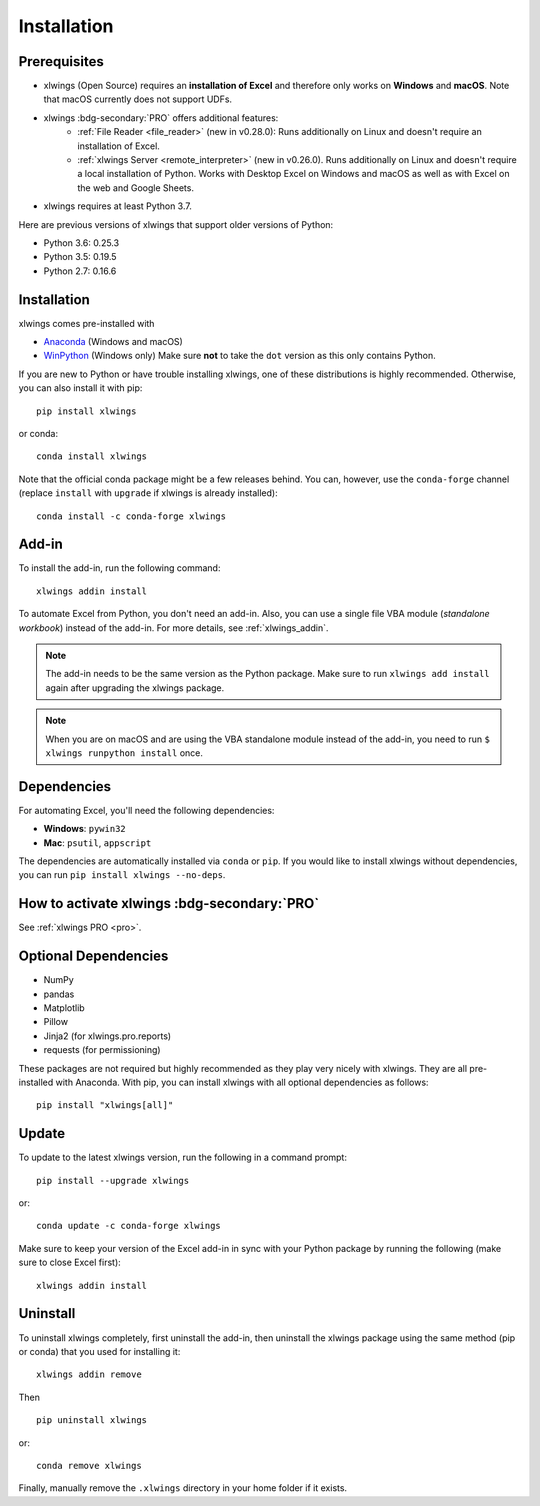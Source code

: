 .. _installation:

Installation
============

Prerequisites
-------------

* xlwings (Open Source) requires an **installation of Excel** and therefore only works on **Windows** and **macOS**. Note that macOS currently does not support UDFs.
* xlwings :bdg-secondary:`PRO` offers additional features:
    * :ref:`File Reader <file_reader>` (new in v0.28.0): Runs additionally on Linux and doesn't require an installation of Excel.
    * :ref:`xlwings Server <remote_interpreter>` (new in v0.26.0). Runs additionally on Linux and doesn't require a local installation of Python. Works with Desktop Excel on Windows and macOS as well as with Excel on the web and Google Sheets.
* xlwings requires at least Python 3.7.

Here are previous versions of xlwings that support older versions of Python:

* Python 3.6: 0.25.3
* Python 3.5: 0.19.5
* Python 2.7: 0.16.6

Installation
------------

xlwings comes pre-installed with

* `Anaconda <https://www.anaconda.com/products/individual>`_ (Windows and macOS)
* `WinPython <https://winpython.github.io>`_ (Windows only) Make sure **not** to take the ``dot`` version as this only contains Python.

If you are new to Python or have trouble installing xlwings, one of these distributions is highly recommended. Otherwise, you can also install it with pip::

    pip install xlwings

or conda::

    conda install xlwings

Note that the official conda package might be a few releases behind. You can, however,
use the ``conda-forge`` channel (replace ``install`` with ``upgrade`` if xlwings is already installed)::

  conda install -c conda-forge xlwings

Add-in
------

To install the add-in, run the following command::

    xlwings addin install

To automate Excel from Python, you don't need an add-in. Also, you can use a single file VBA module (*standalone workbook*) instead of the add-in. For more details, see :ref:`xlwings_addin`.

.. note::
   The add-in needs to be the same version as the Python package. Make sure to run ``xlwings add install`` again after upgrading the xlwings package.

.. note::
  When you are on macOS and are using the VBA standalone module instead of the add-in, you need to run ``$ xlwings runpython install`` once.

Dependencies
------------

For automating Excel, you'll need the following dependencies:

* **Windows**: ``pywin32``

* **Mac**: ``psutil``, ``appscript``

The dependencies are automatically installed via ``conda`` or ``pip``.
If you would like to install xlwings without dependencies, you can run ``pip install xlwings --no-deps``.

How to activate xlwings :bdg-secondary:`PRO`
--------------------------------------------

See :ref:`xlwings PRO <pro>`.

Optional Dependencies
---------------------

* NumPy
* pandas
* Matplotlib
* Pillow
* Jinja2 (for xlwings.pro.reports)
* requests (for permissioning)

These packages are not required but highly recommended as they play very nicely with xlwings. They are all pre-installed with Anaconda. With pip, you can install xlwings with all optional dependencies as follows::

    pip install "xlwings[all]"

Update
------

To update to the latest xlwings version, run the following in a command prompt::

    pip install --upgrade xlwings

or::

    conda update -c conda-forge xlwings

Make sure to keep your version of the Excel add-in in sync with your Python package by running the following (make sure to close Excel first)::

    xlwings addin install

Uninstall
---------

To uninstall xlwings completely, first uninstall the add-in, then uninstall the xlwings package using the same method (pip or conda) that you used for installing it::

    xlwings addin remove

Then ::

    pip uninstall xlwings

or::

    conda remove xlwings

Finally, manually remove the ``.xlwings`` directory in your home folder if it exists.